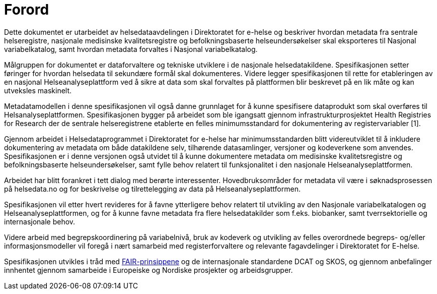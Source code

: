 = Forord [[forord]]



Dette dokumentet er utarbeidet av helsedataavdelingen i Direktoratet for e-helse og
beskriver hvordan metadata fra sentrale helseregistre, nasjonale medisinske kvalitetsregistre og befolkningsbaserte helseundersøkelser skal eksporteres til Nasjonal variabelkatalog, samt hvordan metadata forvaltes i Nasjonal variabelkatalog. 

Målgruppen for dokumentet er dataforvaltere og tekniske utviklere i de nasjonale helsedatakildene. Spesifikasjonen setter føringer for hvordan helsedata til sekundære formål skal dokumenteres. Videre legger spesifikasjonen til rette for etableringen av en nasjonal Helseanalyseplattform ved å sikre at data som skal forvaltes på plattformen blir beskrevet på en lik måte og kan utveksles maskinelt. 

Metadatamodellen i denne spesifikasjonen vil også danne grunnlaget for å kunne spesifisere dataprodukt som skal overføres til Helsanalyseplattformen. Spesifikasjonen bygger på arbeidet som ble igangsatt gjennom infrastrukturprosjektet Health Registries for Research der de sentrale helseregistrene etablerte en felles minimumsstandard for dokumentering av registervariabler [1]. 

Gjennom arbeidet i Helsedataprogrammet i Direktoratet for e-helse har minimumsstandarden blitt videreutviklet til å inkludere dokumentering av metadata om både datakildene selv, tilhørende datasamlinger, versjoner og kodeverkene som anvendes. Spesifikasjonen er i denne versjonen også utvidet til å kunne dokumentere metadata om medisinske kvalitetsregistre og befolkningsbaserte helseundersøkelser, samt fylle behov relatert til funksjonalitet i den nasjonale Helseanalyseplattformen. 

Arbeidet har blitt forankret i tett dialog med berørte interessenter. Hovedbruksområder for metadata vil være i søknadsprosessen på helsedata.no og for beskrivelse og tilrettelegging av data på Helseanalyseplattformen. 

Spesifikasjonen vil etter hvert revideres for å favne ytterligere behov relatert til utvikling av den Nasjonale variabelkatalogen og Helseanalyseplattformen, og for å kunne favne metadata fra flere helsedatakilder som f.eks. biobanker, samt tverrsektorielle og internasjonale behov. 

Videre arbeid med begrepskoordinering på variabelnivå, bruk av kodeverk og utvikling av felles overordnede begreps- og/eller informasjonsmodeller vil foregå i nært samarbeid med registerforvaltere og relevante fagavdelinger i Direktoratet for E-helse. 

Spesifikasjonen utvikles i tråd med https://www.go-fair.org/fair-principles/[FAIR-prinsippene] og de internasjonale standardene DCAT og SKOS, og gjennom anbefalinger innhentet gjennom samarbeide i Europeiske og Nordiske prosjekter og arbeidsgrupper.
